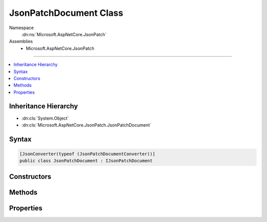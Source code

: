 

JsonPatchDocument Class
=======================





Namespace
    :dn:ns:`Microsoft.AspNetCore.JsonPatch`
Assemblies
    * Microsoft.AspNetCore.JsonPatch

----

.. contents::
   :local:



Inheritance Hierarchy
---------------------


* :dn:cls:`System.Object`
* :dn:cls:`Microsoft.AspNetCore.JsonPatch.JsonPatchDocument`








Syntax
------

.. code-block:: csharp

    [JsonConverter(typeof (JsonPatchDocumentConverter))]
    public class JsonPatchDocument : IJsonPatchDocument








.. dn:class:: Microsoft.AspNetCore.JsonPatch.JsonPatchDocument
    :hidden:

.. dn:class:: Microsoft.AspNetCore.JsonPatch.JsonPatchDocument

Constructors
------------

.. dn:class:: Microsoft.AspNetCore.JsonPatch.JsonPatchDocument
    :noindex:
    :hidden:

    
    .. dn:constructor:: Microsoft.AspNetCore.JsonPatch.JsonPatchDocument.JsonPatchDocument()
    
        
    
        
        .. code-block:: csharp
    
            public JsonPatchDocument()
    
    .. dn:constructor:: Microsoft.AspNetCore.JsonPatch.JsonPatchDocument.JsonPatchDocument(System.Collections.Generic.List<Microsoft.AspNetCore.JsonPatch.Operations.Operation>, Newtonsoft.Json.Serialization.IContractResolver)
    
        
    
        
        :type operations: System.Collections.Generic.List<System.Collections.Generic.List`1>{Microsoft.AspNetCore.JsonPatch.Operations.Operation<Microsoft.AspNetCore.JsonPatch.Operations.Operation>}
    
        
        :type contractResolver: Newtonsoft.Json.Serialization.IContractResolver
    
        
        .. code-block:: csharp
    
            public JsonPatchDocument(List<Operation> operations, IContractResolver contractResolver)
    

Methods
-------

.. dn:class:: Microsoft.AspNetCore.JsonPatch.JsonPatchDocument
    :noindex:
    :hidden:

    
    .. dn:method:: Microsoft.AspNetCore.JsonPatch.JsonPatchDocument.Add(System.String, System.Object)
    
        
    
        
        Add operation.  Will result in, for example,
        { "op": "add", "path": "/a/b/c", "value": [ "foo", "bar" ] }
    
        
    
        
        :param path: target location
        
        :type path: System.String
    
        
        :param value: value
        
        :type value: System.Object
        :rtype: Microsoft.AspNetCore.JsonPatch.JsonPatchDocument
    
        
        .. code-block:: csharp
    
            public JsonPatchDocument Add(string path, object value)
    
    .. dn:method:: Microsoft.AspNetCore.JsonPatch.JsonPatchDocument.ApplyTo(System.Object)
    
        
    
        
        Apply this JsonPatchDocument 
    
        
    
        
        :param objectToApplyTo: Object to apply the JsonPatchDocument to
        
        :type objectToApplyTo: System.Object
    
        
        .. code-block:: csharp
    
            public void ApplyTo(object objectToApplyTo)
    
    .. dn:method:: Microsoft.AspNetCore.JsonPatch.JsonPatchDocument.ApplyTo(System.Object, Microsoft.AspNetCore.JsonPatch.Adapters.IObjectAdapter)
    
        
    
        
        Apply this JsonPatchDocument  
    
        
    
        
        :param objectToApplyTo: Object to apply the JsonPatchDocument to
        
        :type objectToApplyTo: System.Object
    
        
        :param adapter: IObjectAdapter instance to use when applying
        
        :type adapter: Microsoft.AspNetCore.JsonPatch.Adapters.IObjectAdapter
    
        
        .. code-block:: csharp
    
            public void ApplyTo(object objectToApplyTo, IObjectAdapter adapter)
    
    .. dn:method:: Microsoft.AspNetCore.JsonPatch.JsonPatchDocument.ApplyTo(System.Object, System.Action<Microsoft.AspNetCore.JsonPatch.JsonPatchError>)
    
        
    
        
        Apply this JsonPatchDocument 
    
        
    
        
        :param objectToApplyTo: Object to apply the JsonPatchDocument to
        
        :type objectToApplyTo: System.Object
    
        
        :param logErrorAction: Action to log errors
        
        :type logErrorAction: System.Action<System.Action`1>{Microsoft.AspNetCore.JsonPatch.JsonPatchError<Microsoft.AspNetCore.JsonPatch.JsonPatchError>}
    
        
        .. code-block:: csharp
    
            public void ApplyTo(object objectToApplyTo, Action<JsonPatchError> logErrorAction)
    
    .. dn:method:: Microsoft.AspNetCore.JsonPatch.JsonPatchDocument.Copy(System.String, System.String)
    
        
    
        
        Copy the value at specified location to the target location.  Willr esult in, for example:
        { "op": "copy", "from": "/a/b/c", "path": "/a/b/e" }
    
        
    
        
        :param from: source location
        
        :type from: System.String
    
        
        :param path: target location
        
        :type path: System.String
        :rtype: Microsoft.AspNetCore.JsonPatch.JsonPatchDocument
    
        
        .. code-block:: csharp
    
            public JsonPatchDocument Copy(string from, string path)
    
    .. dn:method:: Microsoft.AspNetCore.JsonPatch.JsonPatchDocument.Microsoft.AspNetCore.JsonPatch.IJsonPatchDocument.GetOperations()
    
        
        :rtype: System.Collections.Generic.IList<System.Collections.Generic.IList`1>{Microsoft.AspNetCore.JsonPatch.Operations.Operation<Microsoft.AspNetCore.JsonPatch.Operations.Operation>}
    
        
        .. code-block:: csharp
    
            IList<Operation> IJsonPatchDocument.GetOperations()
    
    .. dn:method:: Microsoft.AspNetCore.JsonPatch.JsonPatchDocument.Move(System.String, System.String)
    
        
    
        
        Removes value at specified location and add it to the target location.  Will result in, for example:
        { "op": "move", "from": "/a/b/c", "path": "/a/b/d" }
    
        
    
        
        :param from: source location
        
        :type from: System.String
    
        
        :param path: target location
        
        :type path: System.String
        :rtype: Microsoft.AspNetCore.JsonPatch.JsonPatchDocument
    
        
        .. code-block:: csharp
    
            public JsonPatchDocument Move(string from, string path)
    
    .. dn:method:: Microsoft.AspNetCore.JsonPatch.JsonPatchDocument.Remove(System.String)
    
        
    
        
        Remove value at target location.  Will result in, for example,
        { "op": "remove", "path": "/a/b/c" }
    
        
    
        
        :param path: target location
        
        :type path: System.String
        :rtype: Microsoft.AspNetCore.JsonPatch.JsonPatchDocument
    
        
        .. code-block:: csharp
    
            public JsonPatchDocument Remove(string path)
    
    .. dn:method:: Microsoft.AspNetCore.JsonPatch.JsonPatchDocument.Replace(System.String, System.Object)
    
        
    
        
        Replace value.  Will result in, for example,
        { "op": "replace", "path": "/a/b/c", "value": 42 }
    
        
    
        
        :param path: target location
        
        :type path: System.String
    
        
        :param value: value
        
        :type value: System.Object
        :rtype: Microsoft.AspNetCore.JsonPatch.JsonPatchDocument
    
        
        .. code-block:: csharp
    
            public JsonPatchDocument Replace(string path, object value)
    

Properties
----------

.. dn:class:: Microsoft.AspNetCore.JsonPatch.JsonPatchDocument
    :noindex:
    :hidden:

    
    .. dn:property:: Microsoft.AspNetCore.JsonPatch.JsonPatchDocument.ContractResolver
    
        
        :rtype: Newtonsoft.Json.Serialization.IContractResolver
    
        
        .. code-block:: csharp
    
            [JsonIgnore]
            public IContractResolver ContractResolver { get; set; }
    
    .. dn:property:: Microsoft.AspNetCore.JsonPatch.JsonPatchDocument.Operations
    
        
        :rtype: System.Collections.Generic.List<System.Collections.Generic.List`1>{Microsoft.AspNetCore.JsonPatch.Operations.Operation<Microsoft.AspNetCore.JsonPatch.Operations.Operation>}
    
        
        .. code-block:: csharp
    
            public List<Operation> Operations { get; }
    

